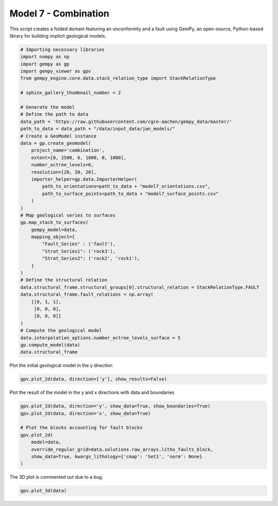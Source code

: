 
.. DO NOT EDIT.
.. THIS FILE WAS AUTOMATICALLY GENERATED BY SPHINX-GALLERY.
.. TO MAKE CHANGES, EDIT THE SOURCE PYTHON FILE:
.. "examples/g07_combination.py"
.. LINE NUMBERS ARE GIVEN BELOW.

.. only:: html

    .. note::
        :class: sphx-glr-download-link-note

        :ref:`Go to the end <sphx_glr_download_examples_g07_combination.py>`
        to download the full example code

.. rst-class:: sphx-glr-example-title

.. _sphx_glr_examples_g07_combination.py:


Model 7 - Combination
======================

This script creates a folded domain featuring an unconformity and a fault using GemPy,
an open-source, Python-based library for building implicit geological models.

.. GENERATED FROM PYTHON SOURCE LINES 8-53

.. code-block:: python3


    # Importing necessary libraries
    import numpy as np
    import gempy as gp
    import gempy_viewer as gpv
    from gempy_engine.core.data.stack_relation_type import StackRelationType

    # sphinx_gallery_thumbnail_number = 2

    # Generate the model
    # Define the path to data
    data_path = 'https://raw.githubusercontent.com/cgre-aachen/gempy_data/master/'
    path_to_data = data_path + "/data/input_data/jan_models/"
    # Create a GeoModel instance
    data = gp.create_geomodel(
        project_name='combination',
        extent=[0, 2500, 0, 1000, 0, 1000],
        number_octree_levels=6,
        resolution=[20, 20, 20],
        importer_helper=gp.data.ImporterHelper(
            path_to_orientations=path_to_data + "model7_orientations.csv",
            path_to_surface_points=path_to_data + "model7_surface_points.csv"
        )
    )
    # Map geological series to surfaces
    gp.map_stack_to_surfaces(
        gempy_model=data,
        mapping_object={
            "Fault_Series" : ('fault'),
            "Strat_Series1": ('rock3'),
            "Strat_Series2": ('rock2', 'rock1'),
        }
    )
    # Define the structural relation
    data.structural_frame.structural_groups[0].structural_relation = StackRelationType.FAULT
    data.structural_frame.fault_relations = np.array(
        [[0, 1, 1],
         [0, 0, 0],
         [0, 0, 0]]
    )
    # Compute the geological model
    data.interpolation_options.number_octree_levels_surface = 5
    gp.compute_model(data)
    data.structural_frame





.. rst-class:: sphx-glr-script-out

 .. code-block:: none

    Surface points hash:  dd7b2f714c1c20cb7ce615c5c47ecc4cf3ca2ee3419e4090b2f11fbf633d459f
    Orientations hash:  4043b59bbfa7012abd818f04f74e2b0667ba970dd71c781512289bc073f5a6d5
    Setting Backend To: AvailableBackends.numpy


.. raw:: html

    <div class="output_subarea output_html rendered_html output_result">

            <table>
              <tr><td>Structural Groups:</td><td>
        <table style="border-left:1.2px solid black;>
          <tr><th colspan="2"><b>StructuralGroup:</b></th></tr>
          <tr><td>Name:</td><td>Fault_Series</td></tr>
          <tr><td>Structural Relation:</td><td>StackRelationType.FAULT</td></tr>
          <tr><td>Elements:</td><td>
        <table width="50%" style="border-left:15px solid #015482;">
          <tr><th colspan="2"><b>StructuralElement:</b></th></tr>
          <tr><td>Name:</td><td>fault</td></tr>
        </table>
            </td></tr>
        </table>
            <br>
        <table style="border-left:1.2px solid black;>
          <tr><th colspan="2"><b>StructuralGroup:</b></th></tr>
          <tr><td>Name:</td><td>Strat_Series1</td></tr>
          <tr><td>Structural Relation:</td><td>StackRelationType.ERODE</td></tr>
          <tr><td>Elements:</td><td>
        <table width="50%" style="border-left:15px solid #728f02;">
          <tr><th colspan="2"><b>StructuralElement:</b></th></tr>
          <tr><td>Name:</td><td>rock3</td></tr>
        </table>
            </td></tr>
        </table>
            <br>
        <table style="border-left:1.2px solid black;>
          <tr><th colspan="2"><b>StructuralGroup:</b></th></tr>
          <tr><td>Name:</td><td>Strat_Series2</td></tr>
          <tr><td>Structural Relation:</td><td>StackRelationType.FAULT</td></tr>
          <tr><td>Elements:</td><td>
        <table width="50%" style="border-left:15px solid #ffbe00;">
          <tr><th colspan="2"><b>StructuralElement:</b></th></tr>
          <tr><td>Name:</td><td>rock2</td></tr>
        </table>
            <br>
        <table width="50%" style="border-left:15px solid #9f0052;">
          <tr><th colspan="2"><b>StructuralElement:</b></th></tr>
          <tr><td>Name:</td><td>rock1</td></tr>
        </table>
            </td></tr>
        </table>
            </td></tr>
              <tr><td>Fault Relations:</td><td><table style="border-collapse: collapse; table-layout: fixed;"><th></th><th style="transform: rotate(-35deg); height:150px; vertical-align: bottom; text-align: center;">Fault_Seri...</th><th style="transform: rotate(-35deg); height:150px; vertical-align: bottom; text-align: center;">Strat_Seri...</th><th style="transform: rotate(-35deg); height:150px; vertical-align: bottom; text-align: center;">Strat_Seri...</th><tr><th>Fault_Series</th><td style="background-color: #FFB6C1; width: 20px; height: 20px; border: 1px solid black;"></td><td style="background-color: #527682; width: 20px; height: 20px; border: 1px solid black;"></td><td style="background-color: #527682; width: 20px; height: 20px; border: 1px solid black;"></td></tr><tr><th>Strat_Series1</th><td style="background-color: #FFB6C1; width: 20px; height: 20px; border: 1px solid black;"></td><td style="background-color: #FFB6C1; width: 20px; height: 20px; border: 1px solid black;"></td><td style="background-color: #FFB6C1; width: 20px; height: 20px; border: 1px solid black;"></td></tr><tr><th>Strat_Series2</th><td style="background-color: #FFB6C1; width: 20px; height: 20px; border: 1px solid black;"></td><td style="background-color: #FFB6C1; width: 20px; height: 20px; border: 1px solid black;"></td><td style="background-color: #FFB6C1; width: 20px; height: 20px; border: 1px solid black;"></td></tr></table></td></tr>
              <tr><td></td><td>
            <table>
              <tr>
                <td><div style="display: inline-block; background-color: #527682; width: 20px; height: 20px; border: 1px solid black;"></div> True</td>
                <td><div style="display: inline-block; background-color: #FFB6C1; width: 20px; height: 20px; border: 1px solid black;"></div> False</td>
              </tr>
            </table>
            </td></tr>
            </table>
        
    </div>
    <br />
    <br />

.. GENERATED FROM PYTHON SOURCE LINES 54-55

Plot the initial geological model in the y direction

.. GENERATED FROM PYTHON SOURCE LINES 55-57

.. code-block:: python3

    gpv.plot_2d(data, direction=['y'], show_results=False)




.. image-sg:: /examples/images/sphx_glr_g07_combination_001.png
   :alt: Cell Number: mid Direction: y
   :srcset: /examples/images/sphx_glr_g07_combination_001.png
   :class: sphx-glr-single-img


.. rst-class:: sphx-glr-script-out

 .. code-block:: none


    <gempy_viewer.modules.plot_2d.visualization_2d.Plot2D object at 0x7f8aa4ee8670>



.. GENERATED FROM PYTHON SOURCE LINES 58-59

Plot the result of the model in the y and x directions with data and boundaries

.. GENERATED FROM PYTHON SOURCE LINES 59-69

.. code-block:: python3

    gpv.plot_2d(data, direction='y', show_data=True, show_boundaries=True)
    gpv.plot_2d(data, direction='x', show_data=True)

    # Plot the blocks accounting for fault blocks
    gpv.plot_2d(
        model=data,
        override_regular_grid=data.solutions.raw_arrays.litho_faults_block,
        show_data=True, kwargs_lithology={'cmap': 'Set1', 'norm': None}
    )




.. rst-class:: sphx-glr-horizontal


    *

      .. image-sg:: /examples/images/sphx_glr_g07_combination_002.png
         :alt: Cell Number: mid Direction: y
         :srcset: /examples/images/sphx_glr_g07_combination_002.png
         :class: sphx-glr-multi-img

    *

      .. image-sg:: /examples/images/sphx_glr_g07_combination_003.png
         :alt: Cell Number: mid Direction: x
         :srcset: /examples/images/sphx_glr_g07_combination_003.png
         :class: sphx-glr-multi-img

    *

      .. image-sg:: /examples/images/sphx_glr_g07_combination_004.png
         :alt: Cell Number: mid Direction: y
         :srcset: /examples/images/sphx_glr_g07_combination_004.png
         :class: sphx-glr-multi-img


.. rst-class:: sphx-glr-script-out

 .. code-block:: none


    <gempy_viewer.modules.plot_2d.visualization_2d.Plot2D object at 0x7f8aa4eb7670>



.. GENERATED FROM PYTHON SOURCE LINES 70-71

The 3D plot is commented out due to a bug.

.. GENERATED FROM PYTHON SOURCE LINES 71-72

.. code-block:: python3

    gpv.plot_3d(data)



.. image-sg:: /examples/images/sphx_glr_g07_combination_005.png
   :alt: g07 combination
   :srcset: /examples/images/sphx_glr_g07_combination_005.png
   :class: sphx-glr-single-img


.. rst-class:: sphx-glr-script-out

 .. code-block:: none


    <gempy_viewer.modules.plot_3d.vista.GemPyToVista object at 0x7f8aa4e932e0>




.. rst-class:: sphx-glr-timing

   **Total running time of the script:** ( 1 minutes  18.478 seconds)


.. _sphx_glr_download_examples_g07_combination.py:

.. only:: html

  .. container:: sphx-glr-footer sphx-glr-footer-example




    .. container:: sphx-glr-download sphx-glr-download-python

      :download:`Download Python source code: g07_combination.py <g07_combination.py>`

    .. container:: sphx-glr-download sphx-glr-download-jupyter

      :download:`Download Jupyter notebook: g07_combination.ipynb <g07_combination.ipynb>`


.. only:: html

 .. rst-class:: sphx-glr-signature

    `Gallery generated by Sphinx-Gallery <https://sphinx-gallery.github.io>`_
